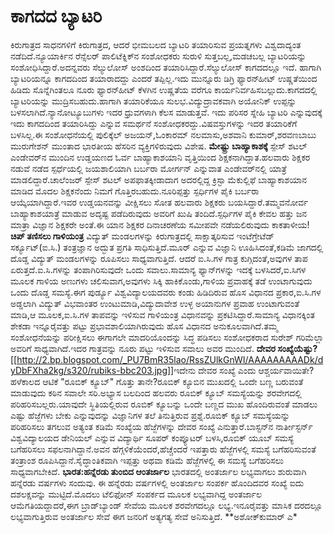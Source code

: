 * ಕಾಗದದ ಬ್ಯಾಟರಿ

ಕಿರುಗಾತ್ರದ ಸಾಧನಗಳಿಗೆ ಕಿರುಗಾತ್ರದ, ಆದರೆ ಭೀಮಬಲದ ಬ್ಯಾಟರಿ ತಯಾರಿಸುವ ಪ್ರಯತ್ನಗಳು
ವಿಶ್ವದಾದ್ಯಂತ ನಡೆದಿದೆ.ನ್ಯೂಯಾರ್ಕಿನ ರೆನ್ಸೆಲರ್ ಪಾಲಿಟೆಕ್ನಿಕ್‍ನ ಸಂಶೋಧಕರು
ಸುರುಳಿ ಸುತ್ತಬಲ್ಲ,ಮಡಚಬಲ್ಲ ಬ್ಯಾಟರಿಯನ್ನು ಸಂಶೋಧಿಸಿದ್ದಾರೆ.ಅದನ್ನವರು ಸೆಲ್ಯುಲೋಸ್
ಅಂಶದಿಂದ ತಯಾರಿಸಿದ್ದಾರೆ.ಸೆಲ್ಯುಲೋಸ್ ಕಾಗದದಲ್ಲೂ ಇದೆ. ಹಾಗಾಗಿ ಬ್ಯಾಟರಿಯನ್ನೂ
ಕಾಗದದಿಂದ ತಯಾರಾದದ್ದು ಎಂದರೆ ತಪ್ಪಿಲ್ಲ.ಇದು ಮುನ್ನೂರು ಡಿಗ್ರಿ ಫ್ಯಾರನ್‍ಹೀಟ್
ಉಷ್ಣತೆಯಿಂದ ಹಿಡಿದು ಸೊನ್ನೆಗಿಂತಲೂ ನೂರು ಫ್ಯಾರನ್‍ಹೀಟ್ ಕೆಳಗಿನ ಉಷ್ಣತೆಯ ವರೆಗೂ
ಕಾರ್ಯನಿರ್ವಹಿಸಬಲ್ಲುದು.ಕಾಗದದಲ್ಲಿ ಬ್ಯಾಟರಿಯನ್ನು ಮುದ್ರಿಸಬಹುದು.ಹಾಗಾಗಿ
ತಯಾರಿಕೆಯೂ ಸುಲಭ.ವಿದ್ಯುದ್ರಾವಕವಾಗಿ ಅಯೋನಿಕ್ ಉಪ್ಪನ್ನು
ಬಳಸಲಾಗಿದೆ.ನ್ಯಾನೋಟ್ಯೂಬುಗಳು ಇದರ ಧ್ರುವಗಳಾಗಿ ಕೆಲಸ ಮಾಡುತ್ತವೆ. ಇದು ಪರಿಸರ
ಸ್ನೇಹಿ ಬ್ಯಾಟರಿ ಎನ್ನುವುದಕ್ಕೆ ಇದು ಕಾಗದದಿಂದ ತಯಾರಿಸಿದ್ದು ಎನ್ನುವ ಸಮರ್ಥನೆ
ಸಂಶೋಧಕರದ್ದು.ವಿಷವಸ್ತುಗಳನ್ನು ಇದರ ತಯಾರಿಕೆಗೆ ಬಳಸಿಲ್ಲ.ಈ ಸಂಶೋಧನೆಯಲ್ಲಿ
ಪುಲಿಕ್ಕೆಲ್ ಅಜಯನ್,ಓಂಕಾರಮ್ ನಲಮಾಸು,ಅಶವಾನಿ ಕುಮಾರ್,ಶರವಣಬಾಬು ಮುರುಗೇಶನ್ ಮುಂತಾದ
ಭಾರತೀಯ ಹೆಸರಿನ ವ್ಯಕ್ತಿಗಳಿರುವುದು ವಿಶೇಷ.
*ಮೇಷ್ಟ್ರು ಬಾಹ್ಯಾಕಾಶಕ್ಕೆ*
 ಸ್ಪೇಸ್ ಶಟಲ್ ಎಂಡೇವರ್‌ನ ಮುಂದಿನ ಉಡ್ಡಯಣದ ಓರ್ವ ಬಾಹ್ಯಾಕಾಶಯಾನಿ ವೃತ್ತಿಯಿಂದ
ಶಿಕ್ಷಕನಾಗಿದ್ದಾತ.ಹಲವಾರು ಶಿಕ್ಷಕರ ನಡುವೆ ನಡೆದ ಸ್ಪರ್ಧೆಯಲ್ಲಿ ಜಯಶಾಲಿಯಾಗಿ ಬರ್ಬರಾ
ಮೋರ್ಗನ್ ಎನ್ನುವಾತ ಎಂಡೇವರ್‌ನಲ್ಲಿ ಯಾತ್ರೆ ಮಾಡಲಿದ್ದಾರೆ.ಚಾಲೆಂಜರ್ ಸ್ಪೇಸ್ ಶಟಲ್
ಅಪಫಾತಕ್ಕೀಡಾದಾಗ ಅದರಲ್ಲಿದ್ದ ಕ್ರಿಸ್ಟಾ ಮೆಕುಲ್ಲಿಫೆ ಬಾಹ್ಯಾಕಾಶಯಾನ ಮಾಡಿದ ಮೊದಲ
ಶಿಕ್ಷಕನೆಂದು ನಿಮಗೆ ಗೊತ್ತಿರಬಹುದು.ನೂರಿಪ್ಪತ್ತು ಸ್ಪರ್ಧಿಗಳ ಪೈಕಿ ಬರ್ಬರಾ
ಆಯ್ಕೆಯಾಗಿದ್ದಾರೆ.ಇವರ ಉಡ್ಡಯನವನ್ನು ವೀಕ್ಷಿಸಲು ಸೋತ ಹಲವಾರು ಶಿಕ್ಷಕರು
ಬಯಸಿದ್ದಾರೆ.ತಮ್ಮವನೋರ್ವ ಬಾಹ್ಯಾಕಾಶಯಾತ್ರೆ ಮಾಡುವ ಅದೃಷ್ಟ ಪಡೆದಿರುವುದು ಅವರಿಗೆ
ಖುಷಿ ತಂದಿದೆ.ಸ್ಪರ್ಧಿಗಳ ಪೈಕಿ ಕೇವಲ ಹತ್ತು ಜನ ಮಾತ್ರಾ ವಿಜ್ಞಾನ ಶಿಕ್ಷಕರೇ ಅಂತೆ.ಈ
ಯಾನ ಶಿಕ್ಷಕರ ದಿನಾಚರಣೆಯ ಸಮೀಪವೇ ನಡೆಯಲಿರುವುದು ಕಾಕತಾಳೀಯ!
*ಚಿಪ್ ತಣಿಸಲು ಗಾಳಿಯಂತ್ರ*
 ವಿದ್ಯುತ್ ಮಂಡಲಗಳನ್ನು ಕಿರುಗಾತ್ರದಲ್ಲಿ ಸಾಕ್ಷಾತ್ಕರಿಸುವ ಇಂಟೆಗ್ರೇಟೆಡ್
ಸರ್ಕ್ಯೂಟ್(ಐ.ಸಿ.) ತಂತ್ರಜ್ಞಾನ ಅದ್ಭುತ ಪ್ರಗತಿ ಸಾಧಿಸುತ್ತಿದೆ.ಮೂರ್ ಎನ್ನುವ
ವಿಜ್ಞಾನಿ ಊಹಿಸಿದಂತೆ,ಕಡಿಮೆ ಜಾಗದಲ್ಲಿ ದೊಡ್ಡ ವಿದ್ಯುತ್ ಮಂಡಲಗಳನ್ನು ರೂಪಿಸಲು
ಸಾಧ್ಯವಾಗುತ್ತಿದೆ. ಆದರೆ ಐ.ಸಿ.ಗಳ ಗಾತ್ರ ಕುಗ್ಗಿದಂತೆ,ಅವುಗಳ ತಾಪ
ಏರುತ್ತದೆ.ಐ.ಸಿ.ಗಳನ್ನು ತಂಪಾಗಿರಿಸುವುದೇ ಒಂದು ಸವಾಲು.ಸಾಮಾನ್ಯ ಫ್ಯಾನ್‍ಗಳನ್ನು
ಇದಕ್ಕೆ ಬಳಸಿದರೆ,ಐ.ಸಿಗಳ ಮೂಲಕ ಗಾಳಿಯ ಅಣುಗಳು ಚಲಿಸುವಾಗ,ಅವುಗಳು ಸಿಕ್ಕಿ
ಹಾಕಿಕೊಂಡು,ಗಾಳಿಯ ಪ್ರವಾಹಕ್ಕೆ ತಡೆ ಉಂಟಾಗುವುದು ಒಂದು ದೊಡ್ಡ ಸಮಸ್ಯೆ.ಈಗ ಪುರ್ಡ್ಯೂ
ವಿಶ್ವವಿದ್ಯಾಲಯದವರು ಕಂಡು ಹಿಡಿದಿರುವ ಹೊಸ ವಿಧಾನದ ಪ್ರಕಾರ,ಐ.ಸಿ.ಗಳ ಅಡ್ಡಲಾಗಿ
ವಿದ್ಯುತ್ ವಿಭವಾಂತರ ಉಂಟುಮಾಡಿ,ವಿದ್ಯುದಾವೇಶ ಉಳ್ಳ ಅಯಾನುಗಳ ಪ್ರವಾಹ ಉಂಟಾಗುವಂತೆ
ಮಾಡಿ,ಆ ಮೂಲಕ,ಐ.ಸಿ.ಗಳ ತಾಪವನ್ನು ಇಳಿಸುವ ಗಾಳಿಯಂತ್ರ ವಿಧಾನವನ್ನು
ಪ್ರಕಟಿಸಿದ್ದಾರೆ.ಸಾಮಾನ್ಯ ವಿಧಾನಕ್ಕಿಂತ ಶೇಕಡಾ ಇನ್ನೂರೈವತ್ತು ಪಟ್ಟು
ಪ್ರಭಾವಶಾಲಿಯಾಗಿರುವುದು ಹೊಸ ವಿಧಾನದ ಅನುಕೂಲವಾಗಿದೆ.ತಮ್ಮ ಸಂಶೋಧನೆಯನ್ನು
ಪರೀಕ್ಷಿಸಲು ಈಗಾಗಲೇ ಮಾದರಿಯೊಂದನ್ನು ಸಿದ್ಧ ಪಡಿಸಲು ಸಂಶೋಧಕರಾದ ಸುರೇಶ್ ಗರಿಮೆಲ್ಲಾ
ಅವರಿಗೆ ಸಾಧ್ಯವಾಗಿದೆ.ಇದರ ಗಾತ್ರವನ್ನು ನೂರು ಪಟ್ಟು ಇಳಿಸುವ ಸವಾಲು ಅವರ ಮುಂದಿದೆ.
*ದೇವರ
ಸಂಖ್ಯೆಯೆಷ್ಟು?*[[http://2.bp.blogspot.com/_PU7BmR35lao/RssZUlkGnWI/AAAAAAAAADk/dyDbFXha2kg/s1600-h/rubiks-bbc203.jpg][[[http://2.bp.blogspot.com/_PU7BmR35lao/RssZUlkGnWI/AAAAAAAAADk/dyDbFXha2kg/s320/rubiks-bbc203.jpg]]]]ಇದೇನು
ದೇವರ ಸಂಖ್ಯೆ ಎಂದು ಆಶ್ಚರ್ಯವಾಯಿತೇ?ಹಳೆಕಾಲದ ಆಟಿಕೆ "ರೂಬಿಕ್ ಕ್ಯೂಬ್" ಗೊತ್ತು
ತಾನೇ?ರೂಬಿಕ್ ಕ್ಯೂಬಿನ ಮುಖದಲ್ಲಿ ಒಂದೇ ಬಣ್ಣ ಬರುವಂತೆ ಮಾಡುವುದು ಕಠಿನ ಸವಾಲೇ
ಸರಿ.ಅಭ್ಯಾಸ ಬಲದಿಂದ ಹಲವರು ರೂಬಿಕ್ ಕ್ಯೂಬ್ ಸಮಸ್ಯೆಯನ್ನು ಶರವೇಗದಲ್ಲಿ
ಪರಿಹರಿಸಬಲ್ಲರು.ಯಾವುದೇ ಸ್ಥಿತಿಯಲ್ಲಿರುವ ರೂಬಿಕ್ ಕ್ಯೂಬನ್ನು ಒಂದೇ ಬಣ್ಣದ ಮುಖ
ಹೊಂದಿರುವಂತೆ ಮಾಡಲು ಎಷ್ಟು ಹೆಜ್ಜೆಗಳು ಬೇಕು ಎನ್ನುವುದನ್ನು ವಿಜ್ಞಾನಿಗಳ ತಲೆ
ತಿನುತ್ತಿರುವ ಪ್ರಶ್ನೆ.ರೂಬಿಕ್ ಕ್ಯೂಬ್ ಸಮಸ್ಯೆಯನ್ನು ಪರಿಹರಿಸಲು ತಗಲುವ ಅತ್ಯಂತ
ಕಡಿಮೆ ಸಂಖ್ಯೆಯ ಹೆಜ್ಜೆಗಳನ್ನು ದೇವರ ಸಂಖ್ಯೆ ಎನುತ್ತಾರೆ.ಬಾಸ್ಟನ್‍ನ ನಾರ್ತೀಸ್ಟರ್ನ್
ವಿಶ್ವವಿದ್ಯಾಲಯದ ಡೇನಿಯಲ್ ಎನ್ನುವ ವಿದ್ಯಾರ್ಥಿ ಸೂಪರ್ ಕಂಪ್ಯೂಟರ್ ಬಳಸಿ,ರೂಬಿಕ್
ಯೂಬ್ ಸಮಸ್ಯೆ ಬಗೆಹರಿಸಲು ಸಫಲನಾಗಿದ್ದಾನೆ.ಅವನ ಹೆಗ್ಗಳಿಕೆಯೆಂದರೆ,ಹೆಚ್ಚೆಂದರೆ
ಇಪತ್ತಾರು ಹೆಜ್ಜೆಗಳಲ್ಲಿ ಸಮಸ್ಯೆ ಬಗೆಹರಿಸುವಂತೆ ತಂತ್ರಾಂಶ
ರೂಪಿಸಿದ್ದಾನೆ.ಸೈದ್ಧಾಂತಿಕವಾಗಿ ಇಪ್ಪತ್ತು ಅಥವಾ ಕಡಿಮೆ ಹೆಜ್ಜೆಗಳಲ್ಲಿ ಈ ಸಮಸ್ಯೆ
ಬಗೆಹರಿಸಲು ಸಾಧ್ಯವಾಗಬೇಕಿದೆ.
*ಭಾರತ:ಹನ್ನೆರಡು ತುಂಬಿದ ಆಂತರ್ಜಾಲ*
ಭಾರತದಲ್ಲಿ ಅಂತರ್ಜಾಲ ಲಭ್ಯವಾಗಲು ಶುರುವಾಗಿ ಹನ್ನೆರಡು ವರ್ಷಗಳು ಸಂದುವು. ಈ
ಹನ್ನೆರಡು ವರ್ಷಗಳಲ್ಲಿ ಅಂತರ್ಜಾಲ ಸಂಪರ್ಕ ಹೊಂದಿದವರ ಸಂಖ್ಯೆ ಐದು ದಶಲಕ್ಷವನ್ನು
ಮುಟ್ಟಿದೆ.ಮೊದಲು ಟೆಲಿಫೋನ್ ಸಂಪರ್ಕದ ಮೂಲಕ ಲಭ್ಯವಾಗಿದ್ದ ಅಂತರ್ಜಾಲ
ಆಮೆಗತಿಯದ್ದಾದರೆ,ಈಗ ಬ್ರಾಡ್‌ಬ್ಯಾಂಡ್ ಸೇವೆಯ ಮೂಲಕ ಶರವೇಗದಲ್ಲೂ ಲಭ್ಯ.ಇನೂರೈವತ್ತು
ಮಾಸಿಕ ದರದಲ್ಲೂ ಲಭ್ಯವಾಗುತ್ತಿರುವ ಅಂತರ್ಜಾಲ ಸೇವೆ ಈಗ ಜನರಿಗೆ ಅತ್ಯಗತ್ಯ ಸೇವೆ
ಅನಿಸುತ್ತಿದೆ.
**ಅಶೋಕ್‍ಕುಮಾರ್ ಎ*
